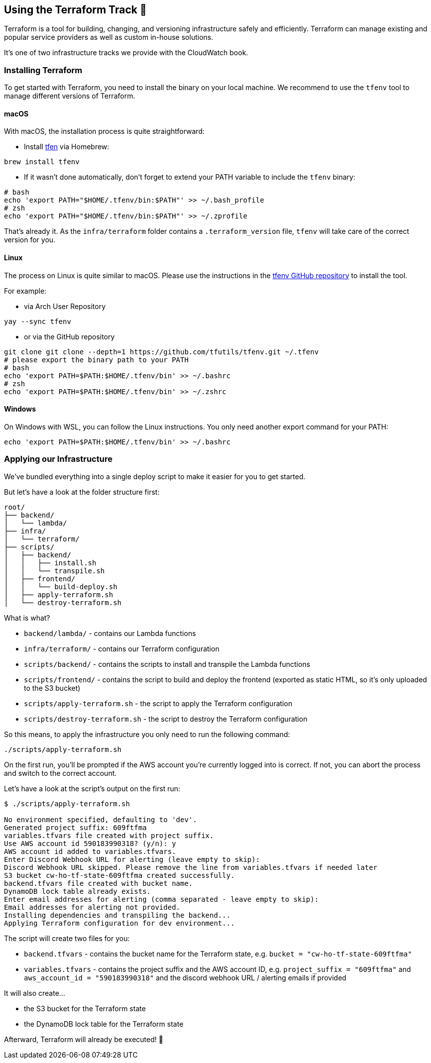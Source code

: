 == Using the Terraform Track 💜

Terraform is a tool for building, changing, and versioning infrastructure safely and efficiently. Terraform can manage existing and popular service providers as well as custom in-house solutions.

It's one of two infrastructure tracks we provide with the CloudWatch book.

=== Installing Terraform

To get started with Terraform, you need to install the binary on your local machine. We recommend to use the `tfenv` tool to manage different versions of Terraform.

==== macOS

With macOS, the installation process is quite straightforward:

* Install link:https://formulae.brew.sh/formula/tfenv[tfen] via Homebrew:

[source,sh]
----
brew install tfenv
----

* If it wasn't done automatically, don't forget to extend your PATH variable to include the `tfenv` binary:

[source,sh]
----
# bash
echo 'export PATH="$HOME/.tfenv/bin:$PATH"' >> ~/.bash_profile
# zsh
echo 'export PATH="$HOME/.tfenv/bin:$PATH"' >> ~/.zprofile
----

That's already it.
As the `infra/terraform` folder contains a `.terraform_version` file, `tfenv` will take care of the correct version for you.

==== Linux

The process on Linux is quite similar to macOS.
Please use the instructions in the link:https://github.com/tfutils/tfenv[tfenv GitHub repository] to install the tool.

For example:

* via Arch User Repository

[source,sh]
----
yay --sync tfenv
----

* or via the GitHub repository

[source,sh]
----
git clone git clone --depth=1 https://github.com/tfutils/tfenv.git ~/.tfenv
# please export the binary path to your PATH
# bash
echo 'export PATH=$PATH:$HOME/.tfenv/bin' >> ~/.bashrc
# zsh
echo 'export PATH=$PATH:$HOME/.tfenv/bin' >> ~/.zshrc
----

==== Windows

On Windows with WSL, you can follow the Linux instructions.
You only need another export command for your PATH:

[source,sh]
----
echo 'export PATH=$PATH:$HOME/.tfenv/bin' >> ~/.bashrc
----


=== Applying our Infrastructure

We've bundled everything into a single deploy script to make it easier for you to get started.

But let's have a look at the folder structure first:

[source,plaintext]
----
root/
├── backend/
│   └── lambda/
├── infra/
│   └── terraform/
├── scripts/
│   ├── backend/
│   │   ├── install.sh
│   │   └── transpile.sh
│   ├── frontend/
│   │   └── build-deploy.sh
│   ├── apply-terraform.sh
│   └── destroy-terraform.sh
----

What is what?

* `backend/lambda/` - contains our Lambda functions
* `infra/terraform/` - contains our Terraform configuration
* `scripts/backend/` - contains the scripts to install and transpile the Lambda functions
* `scripts/frontend/` - contains the script to build and deploy the frontend (exported as static HTML, so it's only uploaded to the S3 bucket)
* `scripts/apply-terraform.sh` - the script to apply the Terraform configuration
* `scripts/destroy-terraform.sh` - the script to destroy the Terraform configuration

So this means, to apply the infrastructure you only need to run the following command:

[source,sh]
----
./scripts/apply-terraform.sh
----

On the first run, you'll be prompted if the AWS account you're currently logged into is correct.
If not, you can abort the process and switch to the correct account.

Let's have a look at the script's output on the first run:

[source,text]
----
$ ./scripts/apply-terraform.sh

No environment specified, defaulting to 'dev'.
Generated project suffix: 609ftfma
variables.tfvars file created with project suffix.
Use AWS account id 590183990318? (y/n): y
AWS account id added to variables.tfvars.
Enter Discord Webhook URL for alerting (leave empty to skip):
Discord Webhook URL skipped. Please remove the line from variables.tfvars if needed later
S3 bucket cw-ho-tf-state-609ftfma created successfully.
backend.tfvars file created with bucket name.
DynamoDB lock table already exists.
Enter email addresses for alerting (comma separated - leave empty to skip):
Email addresses for alerting not provided.
Installing dependencies and transpiling the backend...
Applying Terraform configuration for dev environment...
----

The script will create two files for you:

* `backend.tfvars` - contains the bucket name for the Terraform state, e.g. `bucket = "cw-ho-tf-state-609ftfma"`
* `variables.tfvars` - contains the project suffix and the AWS account ID, e.g. `project_suffix = "609ftfma"` and `aws_account_id = "590183990318"` and the discord webhook URL / alerting emails if provided

It will also create...

* the S3 bucket for the Terraform state
* the DynamoDB lock table for the Terraform state

Afterward, Terraform will already be executed! 🎉